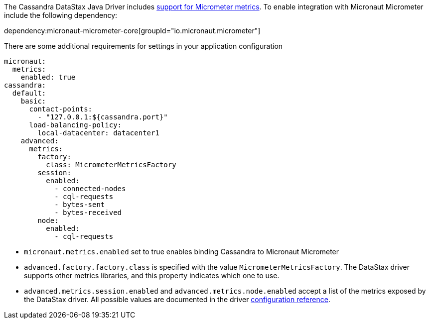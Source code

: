 The Cassandra DataStax Java Driver includes https://docs.datastax.com/en/developer/java-driver/latest/manual/core/metrics/[support for Micrometer metrics]. To enable integration with Micronaut Micrometer include the following dependency:

dependency:micronaut-micrometer-core[groupId="io.micronaut.micrometer"]

There are some additional requirements for settings in your application configuration

[configuration]
----
micronaut:
  metrics:
    enabled: true
cassandra:
  default:
    basic:
      contact-points:
        - "127.0.0.1:${cassandra.port}"
      load-balancing-policy:
        local-datacenter: datacenter1
    advanced:
      metrics:
        factory:
          class: MicrometerMetricsFactory
        session:
          enabled:
            - connected-nodes
            - cql-requests
            - bytes-sent
            - bytes-received
        node:
          enabled:
            - cql-requests
----

- `micronaut.metrics.enabled` set to true enables binding Cassandra to Micronaut Micrometer
- `advanced.factory.factory.class` is specified with the value `MicrometerMetricsFactory`. The DataStax driver supports other metrics libraries, and this property indicates which one to use.
- `advanced.metrics.session.enabled` and `advanced.metrics.node.enabled` accept a list of the metrics exposed by the DataStax driver. All possible values are documented in the driver https://docs.datastax.com/en/developer/java-driver/latest/manual/core/configuration/reference/[configuration reference].
